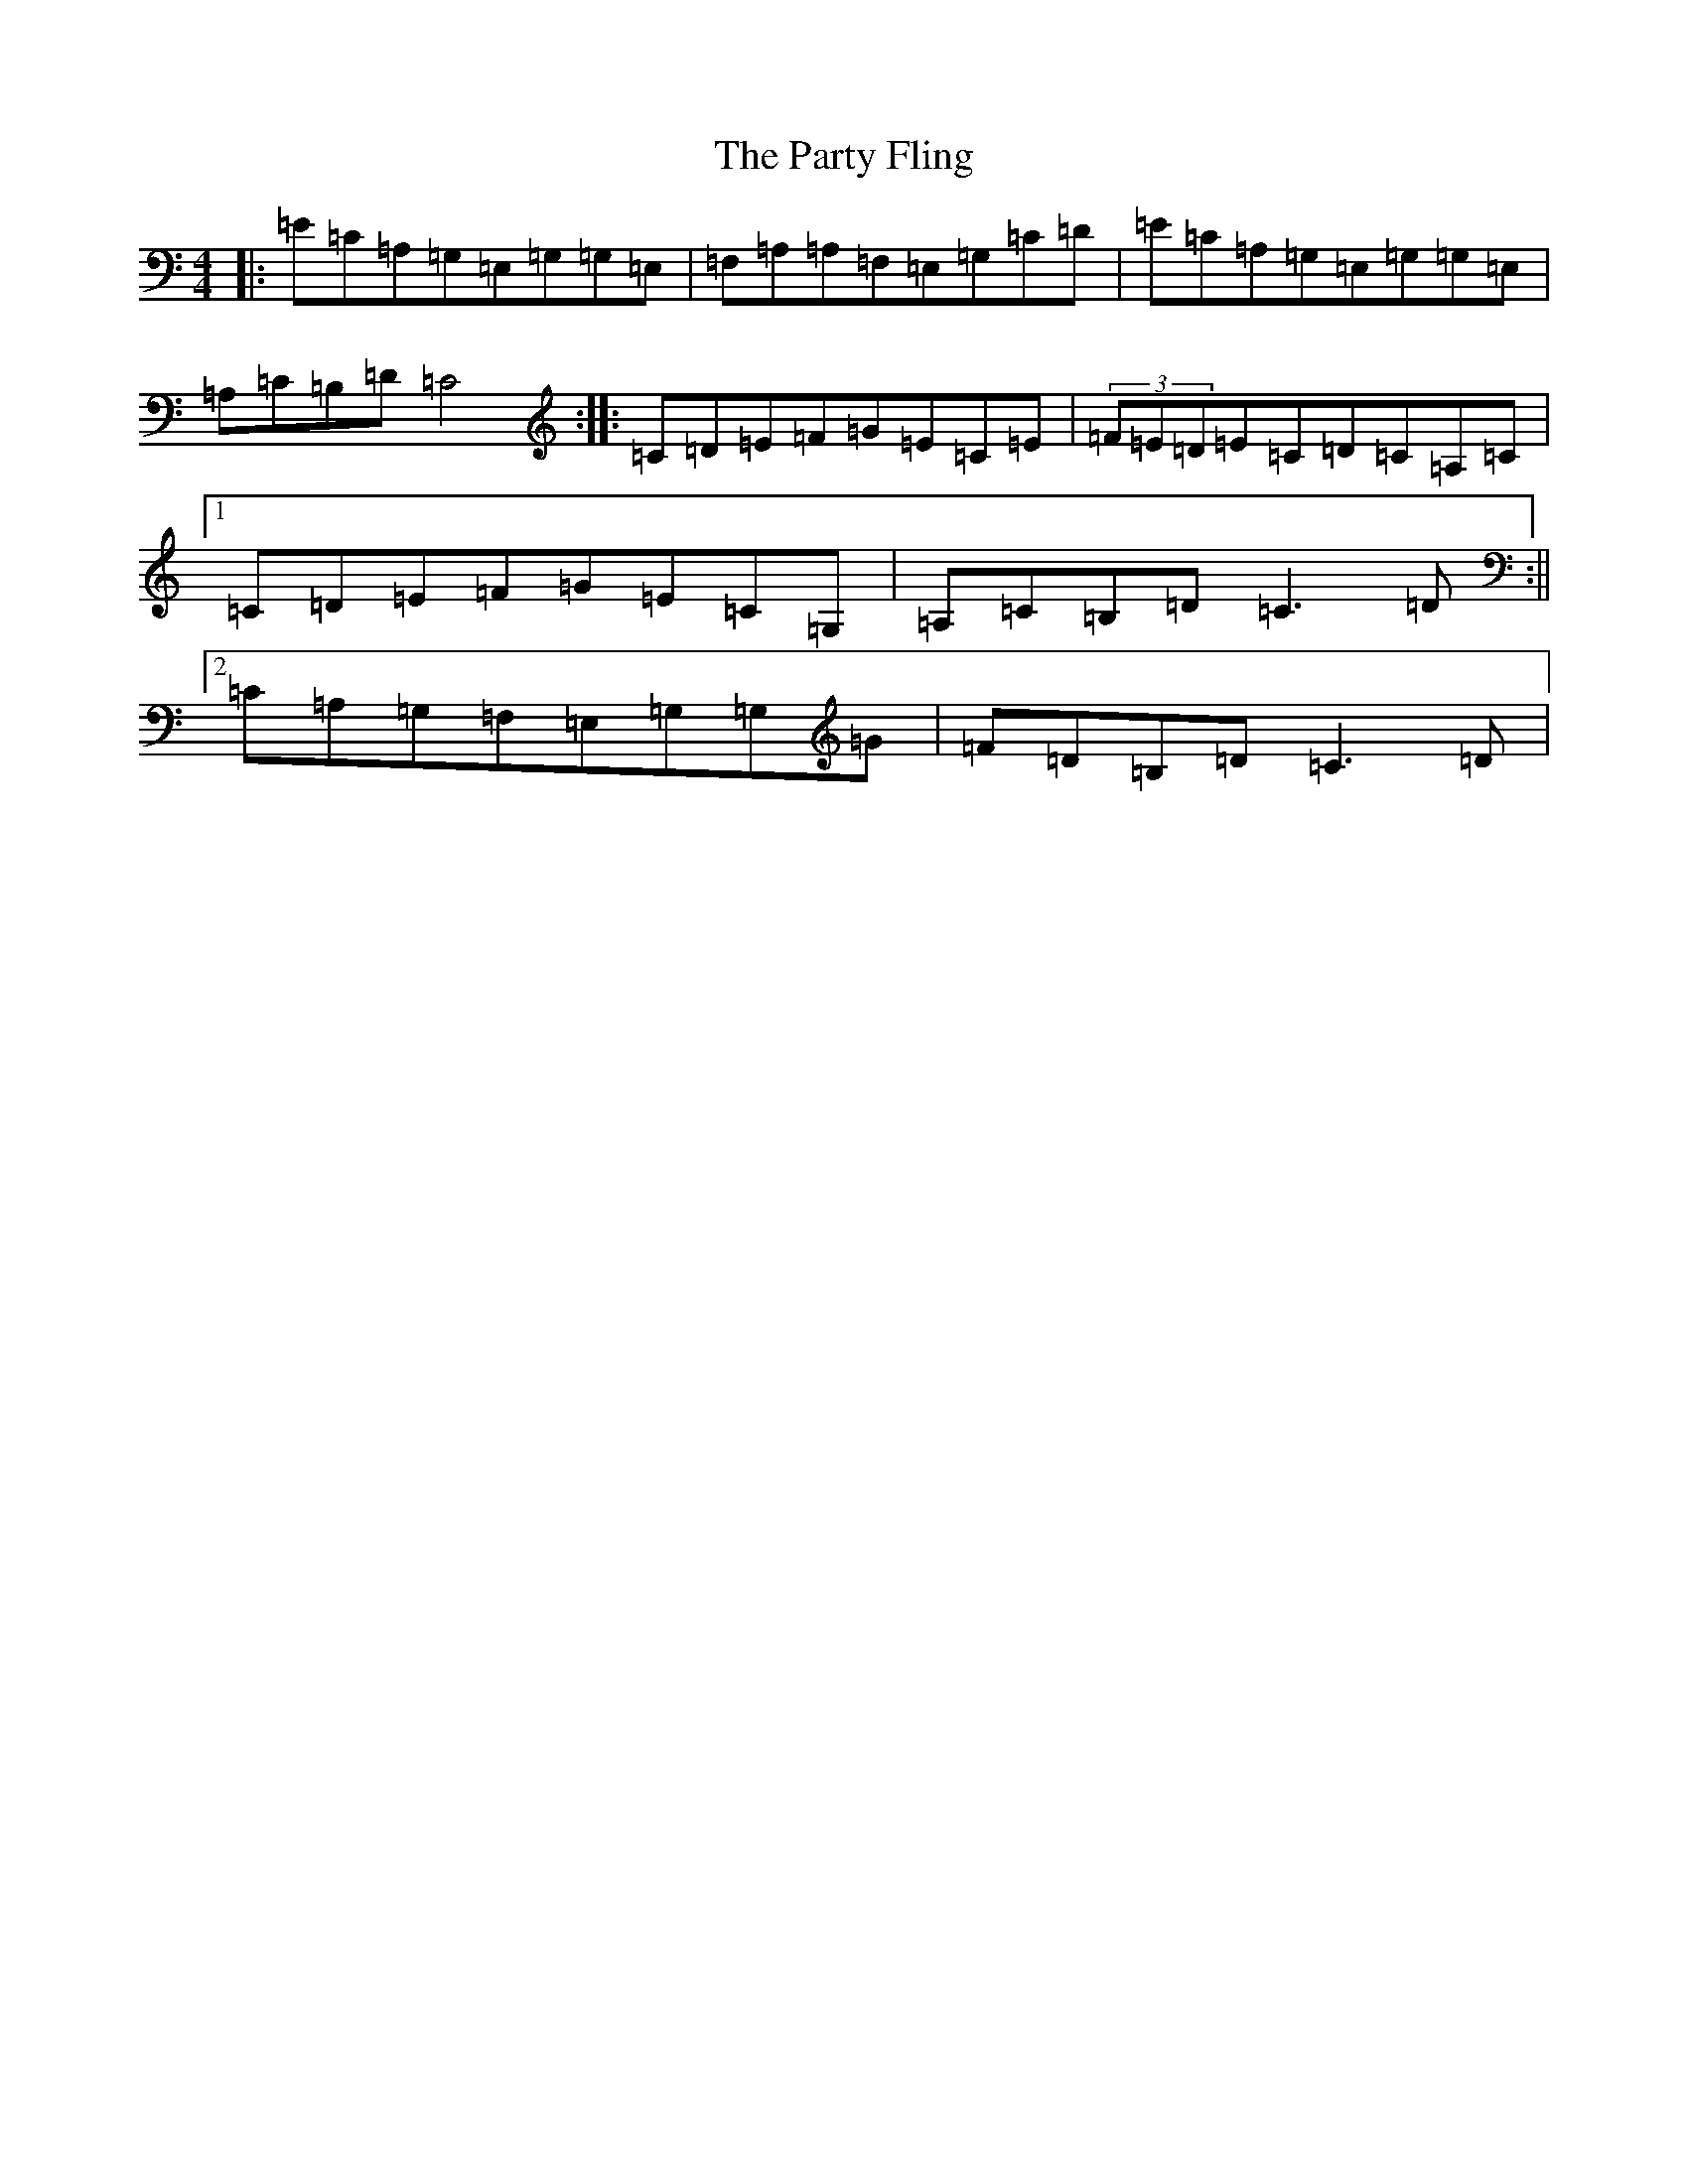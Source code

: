 X: 16692
T: Party Fling, The
S: https://thesession.org/tunes/6020#setting6020
R: strathspey
M:4/4
L:1/8
K: C Major
|:=E=C=A,=G,=E,=G,=G,=E,|=F,=A,=A,=F,=E,=G,=C=D|=E=C=A,=G,=E,=G,=G,=E,|=A,=C=B,=D=C4:||:=C=D=E=F=G=E=C=E|(3=F=E=D=E=C=D=C=A,=C|1=C=D=E=F=G=E=C=G,|=A,=C=B,=D=C3=D:||2=C=A,=G,=F,=E,=G,=G,=G|=F=D=B,=D=C3=D|
